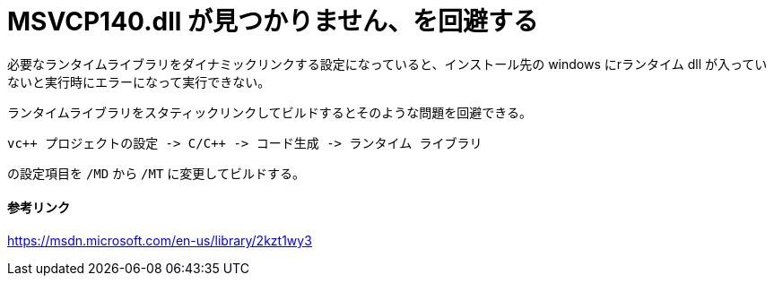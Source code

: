 = MSVCP140.dll が見つかりません、を回避する
:hp-tags: windows, vc++

必要なランタイムライブラリをダイナミックリンクする設定になっていると、インストール先の windows にrランタイム dll が入っていないと実行時にエラーになって実行できない。

ランタイムライブラリをスタティックリンクしてビルドするとそのような問題を回避できる。
```text
vc++ プロジェクトの設定 -> C/C++ -> コード生成 -> ランタイム ライブラリ
```
の設定項目を `/MD` から `/MT` に変更してビルドする。

==== 参考リンク
https://msdn.microsoft.com/en-us/library/2kzt1wy3

